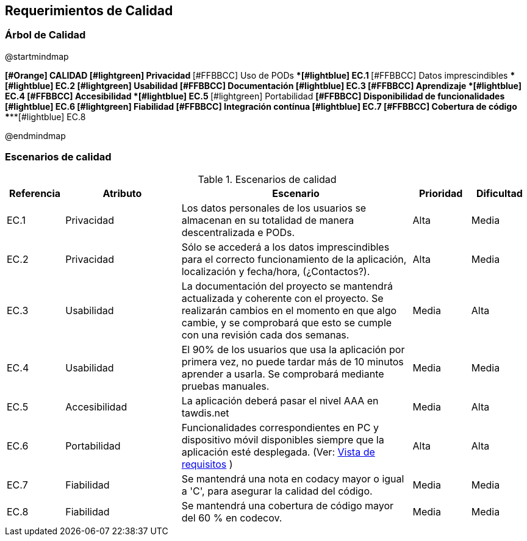 [[section-quality-scenarios]]
== Requerimientos de Calidad

=== Árbol de Calidad
[plantuml, quality-tree, png]
@startmindmap

*[#Orange] CALIDAD
**[#lightgreen] Privacidad
***[#FFBBCC] Uso de PODs
****[#lightblue] EC.1
***[#FFBBCC] Datos imprescindibles
****[#lightblue] EC.2
**[#lightgreen] Usabilidad
***[#FFBBCC] Documentación
****[#lightblue] EC.3
***[#FFBBCC] Aprendizaje
****[#lightblue] EC.4
***[#FFBBCC] Accesibilidad
****[#lightblue] EC.5
**[#lightgreen] Portabilidad
***[#FFBBCC] Disponibilidad de funcionalidades
****[#lightblue] EC.6
**[#lightgreen] Fiabilidad
***[#FFBBCC] Integración contínua
****[#lightblue] EC.7
***[#FFBBCC] Cobertura de código
****[#lightblue] EC.8

@endmindmap

=== Escenarios de calidad

.Escenarios de calidad
[options="header",cols="1,2,4,1,1"]
|===
|Referencia|Atributo|Escenario|Prioridad|Dificultad
| EC.1 | Privacidad | Los datos personales de los usuarios se almacenan en su totalidad de manera descentralizada e PODs. | Alta| Media
| EC.2 | Privacidad | Sólo se accederá a los datos imprescindibles para el correcto funcionamiento de la aplicación, localización y fecha/hora, (¿Contactos?). | Alta| Media
| EC.3 | Usabilidad | La documentación del proyecto se mantendrá actualizada y coherente con el proyecto. Se realizarán cambios en el momento en que algo cambie, y se comprobará que esto se cumple con una revisión cada dos semanas. | Media| Alta
| EC.4 | Usabilidad | El 90% de los usuarios que usa la aplicación por primera vez, no puede tardar más de 10 minutos aprender a usarla. Se comprobará mediante pruebas manuales.| Media| Media
| EC.5 | Accesibilidad | La aplicación deberá pasar el nivel AAA en tawdis.net | Media| Alta
| EC.6 | Portabilidad | Funcionalidades correspondientes en PC y dispositivo móvil disponibles siempre que la aplicación esté desplegada. (Ver: link:01_introduction_and_goals.adoc[Vista de requisitos] ) | Alta| Alta
| EC.7 | Fiabilidad | Se mantendrá una nota en codacy mayor o igual a 'C', para asegurar la calidad del código. | Media| Media
| EC.8 | Fiabilidad | Se mantendrá una cobertura de código mayor del 60 % en codecov. | Media| Media
|===